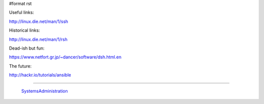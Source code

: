 #format rst

Useful links:

http://linux.die.net/man/1/ssh

Historical links:

http://linux.die.net/man/1/rsh

Dead-ish but fun:

https://www.netfort.gr.jp/~dancer/software/dsh.html.en

The future:

http://hackr.io/tutorials/ansible

-------------------------

 SystemsAdministration_

.. ############################################################################

.. _SystemsAdministration: ../SystemsAdministration


